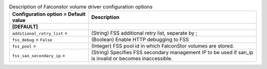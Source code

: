 ..
    Warning: Do not edit this file. It is automatically generated from the
    software project's code and your changes will be overwritten.

    The tool to generate this file lives in openstack-doc-tools repository.

    Please make any changes needed in the code, then run the
    autogenerate-config-doc tool from the openstack-doc-tools repository, or
    ask for help on the documentation mailing list, IRC channel or meeting.

.. _cinder-falconstor:

.. list-table:: Description of Falconstor volume driver configuration options
   :header-rows: 1
   :class: config-ref-table

   * - Configuration option = Default value
     - Description
   * - **[DEFAULT]**
     -
   * - ``additional_retry_list`` =
     - (String) FSS additional retry list, separate by ;
   * - ``fss_debug`` = ``False``
     - (Boolean) Enable HTTP debugging to FSS
   * - ``fss_pool`` =
     - (Integer) FSS pool id in which FalconStor volumes are stored.
   * - ``fss_san_secondary_ip`` =
     - (String) Specifies FSS secondary management IP to be used if san_ip is invalid or becomes inaccessible.
